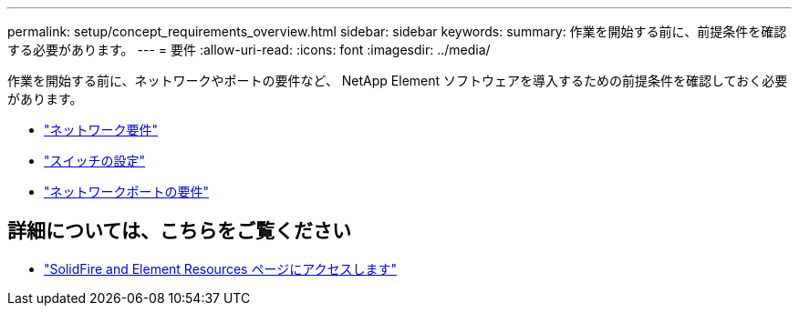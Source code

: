 ---
permalink: setup/concept_requirements_overview.html 
sidebar: sidebar 
keywords:  
summary: 作業を開始する前に、前提条件を確認する必要があります。 
---
= 要件
:allow-uri-read: 
:icons: font
:imagesdir: ../media/


[role="lead"]
作業を開始する前に、ネットワークやポートの要件など、 NetApp Element ソフトウェアを導入するための前提条件を確認しておく必要があります。

* link:../storage/concept_prereq_networking.html["ネットワーク要件"]
* link:../storage/concept_prereq_switch_configuration_for_solidfire_clusters.html["スイッチの設定"]
* link:../storage/reference_prereq_network_port_requirements.html["ネットワークポートの要件"]




== 詳細については、こちらをご覧ください

* https://www.netapp.com/data-storage/solidfire/documentation["SolidFire and Element Resources ページにアクセスします"^]

